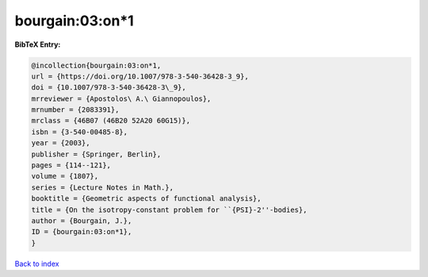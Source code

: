 bourgain:03:on*1
================

.. :cite:t:`bourgain:03:on*1`

.. bibliography:: ../../All.bib

**BibTeX Entry:**

.. code-block:: bibtex

   @incollection{bourgain:03:on*1,
   url = {https://doi.org/10.1007/978-3-540-36428-3_9},
   doi = {10.1007/978-3-540-36428-3\_9},
   mrreviewer = {Apostolos\ A.\ Giannopoulos},
   mrnumber = {2083391},
   mrclass = {46B07 (46B20 52A20 60G15)},
   isbn = {3-540-00485-8},
   year = {2003},
   publisher = {Springer, Berlin},
   pages = {114--121},
   volume = {1807},
   series = {Lecture Notes in Math.},
   booktitle = {Geometric aspects of functional analysis},
   title = {On the isotropy-constant problem for ``{PSI}-2''-bodies},
   author = {Bourgain, J.},
   ID = {bourgain:03:on*1},
   }

`Back to index <../index>`_
